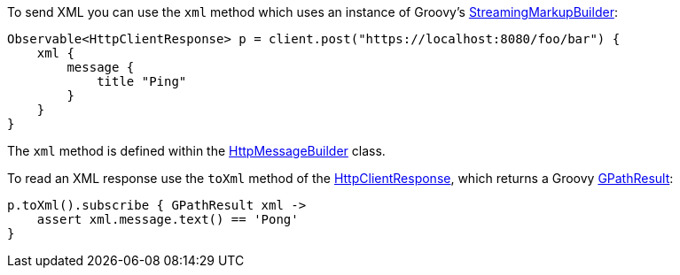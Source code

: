 To send XML you can use the `xml` method which uses an instance of Groovy's http://docs.groovy-lang.org/latest/html/gapi/groovy/xml/StreamingMarkupBuilder.html[StreamingMarkupBuilder]:

[source,groovy]
Observable<HttpClientResponse> p = client.post("https://localhost:8080/foo/bar") {
    xml {
        message {
            title "Ping"
        }
    }
}

The `xml` method is defined within the link:../api/grails/http/client/builder/HttpMessageBuilder.html[HttpMessageBuilder] class.

To read an XML response use the `toXml` method of the link:../api/grails/http/client/HttpClientResponse.html[HttpClientResponse], which returns a Groovy link:http://docs.groovy-lang.org/latest/html/api/groovy/util/slurpersupport/GPathResult.html[GPathResult]:

[source,groovy]
p.toXml().subscribe { GPathResult xml ->
    assert xml.message.text() == 'Pong'
}

